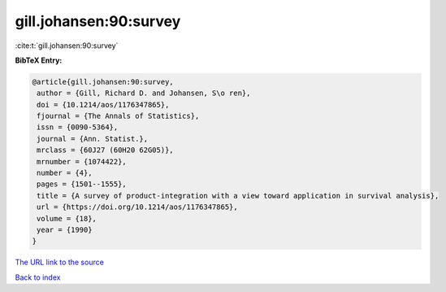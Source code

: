 gill.johansen:90:survey
=======================

:cite:t:`gill.johansen:90:survey`

**BibTeX Entry:**

.. code-block:: bibtex

   @article{gill.johansen:90:survey,
    author = {Gill, Richard D. and Johansen, S\o ren},
    doi = {10.1214/aos/1176347865},
    fjournal = {The Annals of Statistics},
    issn = {0090-5364},
    journal = {Ann. Statist.},
    mrclass = {60J27 (60H20 62G05)},
    mrnumber = {1074422},
    number = {4},
    pages = {1501--1555},
    title = {A survey of product-integration with a view toward application in survival analysis},
    url = {https://doi.org/10.1214/aos/1176347865},
    volume = {18},
    year = {1990}
   }
`The URL link to the source <ttps://doi.org/10.1214/aos/1176347865}>`_


`Back to index <../By-Cite-Keys.html>`_
